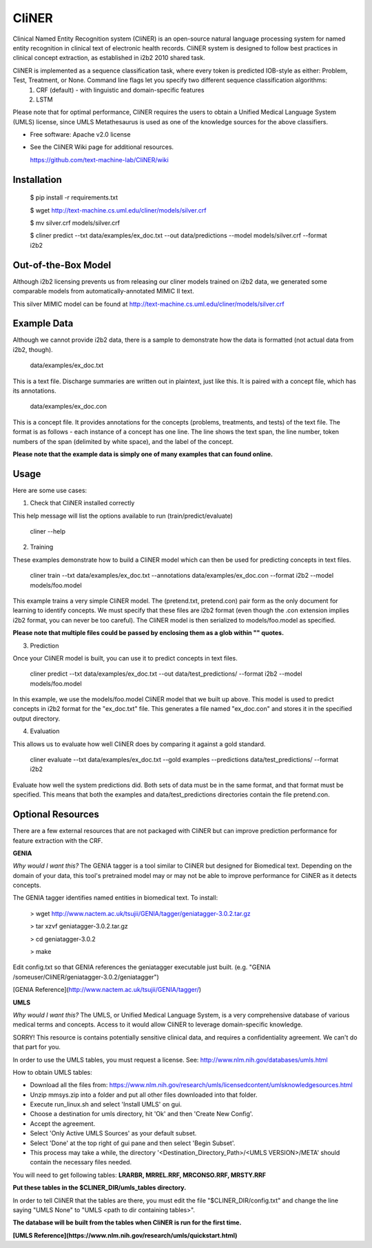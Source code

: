 ===============================
CliNER
===============================

Clinical Named Entity Recognition system (CliNER) is an open-source natural language processing system for named entity recognition in clinical text of electronic health records. CliNER system is designed to follow best practices in clinical concept extraction, as established in i2b2 2010 shared task.

CliNER is implemented as a sequence classification task, where every token is predicted IOB-style as either: Problem, Test, Treatment, or None. Command line flags let you specify two different sequence classification algorithms:
    1. CRF (default) - with linguistic and domain-specific features
    2. LSTM

Please note that for optimal performance, CliNER requires the users to obtain a Unified Medical Language System (UMLS) license, since UMLS Metathesaurus is used as one of the knowledge sources for the above classifiers.


* Free software: Apache v2.0 license
* See the CliNER Wiki page for additional resources. 
  
  https://github.com/text-machine-lab/CliNER/wiki

Installation
--------


        $ pip install -r requirements.txt
        
        $ wget http://text-machine.cs.uml.edu/cliner/models/silver.crf
        
        $ mv silver.crf models/silver.crf
        
        $ cliner predict --txt data/examples/ex_doc.txt --out data/predictions --model models/silver.crf --format i2b2


Out-of-the-Box Model
--------

Although i2b2 licensing prevents us from releasing our cliner models trained on i2b2 data, we generated some comparable models from automatically-annotated MIMIC II text.

This silver MIMIC model can be found at http://text-machine.cs.uml.edu/cliner/models/silver.crf


Example Data
--------

Although we cannot provide i2b2 data, there is a sample to demonstrate how the data is formatted (not actual data from i2b2, though).

    data/examples/ex_doc.txt

This is a text file. Discharge summaries are written out in plaintext, just like this. It is paired with a concept file, which has its annotations.

    data/examples/ex_doc.con

This is a concept file. It provides annotations for the concepts (problems, treatments, and tests) of the text file. The format is as follows - each instance of a concept has one line. The line shows the text span, the line number, token numbers of the span (delimited by white space), and the label of the concept.

**Please note that the example data is simply one of many examples that can found online.**

Usage
--------

Here are some use cases:

(1) Check that CliNER installed correctly

This help message will list the options available to run (train/predict/evaluate)

    cliner --help

(2) Training

These examples demonstrate how to build a CliNER model which can then be used for predicting concepts in text files.

    cliner train --txt data/examples/ex_doc.txt --annotations data/examples/ex_doc.con --format i2b2 --model models/foo.model

This example trains a very simple CliNER model. The (pretend.txt, pretend.con) pair form as the only document for learning to identify concepts. We must specify that these files are i2b2 format (even though the .con extension implies i2b2 format, you can never be too careful). The CliNER model is then serialized to models/foo.model as specified.

**Please note that multiple files could be passed by enclosing them as a glob within "" quotes.**

(3) Prediction

Once your CliNER model is built, you can use it to predict concepts in text files.

    cliner predict --txt data/examples/ex_doc.txt --out data/test_predictions/ --format i2b2 --model models/foo.model

In this example, we use the models/foo.model CliNER model that we built up above. This model is used to predict concepts in i2b2 format for the "ex_doc.txt" file. This generates a file named "ex_doc.con" and stores it in the specified output directory.

(4) Evaluation

This allows us to evaluate how well CliNER does by comparing it against a gold standard.

    cliner evaluate --txt data/examples/ex_doc.txt --gold examples --predictions data/test_predictions/ --format i2b2

Evaluate how well the system predictions did. Both sets of data must be in the same format, and that format must be specified. This means that both the examples and data/test_predictions directories contain the file pretend.con.



Optional Resources
--------

There are a few external resources that are not packaged with CliNER but can improve prediction performance for feature extraction with the CRF.

**GENIA**

*Why would I want this?* The GENIA tagger is a tool similar to CliNER but designed for Biomedical text. Depending on the domain of your data, this tool's pretrained model may or may not be able to improve performance for CliNER as it detects concepts.

The GENIA tagger identifies named entities in biomedical text. 
To install:
        
        > wget http://www.nactem.ac.uk/tsujii/GENIA/tagger/geniatagger-3.0.2.tar.gz
        
        > tar xzvf geniatagger-3.0.2.tar.gz
        
        > cd geniatagger-3.0.2
        
        > make
        
Edit config.txt so that GENIA references the geniatagger executable just built. (e.g. "GENIA   /someuser/CliNER/geniatagger-3.0.2/geniatagger")

[GENIA Reference](http://www.nactem.ac.uk/tsujii/GENIA/tagger/)


**UMLS**

*Why would I want this?* The UMLS, or Unified Medical Language System, is a very comprehensive database of various medical terms and concepts. Access to it would allow CliNER to leverage domain-specific knowledge.

SORRY! This resource is contains potentially sensitive clinical data, and requires a confidentiality agreement. We can't do that part for you. 

In order to use the UMLS tables, you must request a license. 
See: http://www.nlm.nih.gov/databases/umls.html

How to obtain UMLS tables:

* Download all the files from: https://www.nlm.nih.gov/research/umls/licensedcontent/umlsknowledgesources.html
* Unzip mmsys.zip into a folder and put all other files downloaded into that folder.
* Execute run_linux.sh and select 'Install UMLS' on gui.
* Choose a destination for umls directory, hit 'Ok' and then 'Create New Config'.
* Accept the agreement.
* Select 'Only Active UMLS Sources' as your default subset.
* Select 'Done' at the top right of gui pane and then select 'Begin Subset'.
* This process may take a while, the directory '<Destination_Directory_Path>/<UMLS VERSION>/META' should contain the necessary files needed.
        
You will need to get following tables: **LRARBR, MRREL.RRF, MRCONSO.RRF, MRSTY.RRF**
        
**Put these tables in the $CLINER_DIR/umls_tables directory.**

In order to tell CliNER that the tables are there, you must edit the file "$CLINER_DIR/config.txt" and change the line saying "UMLS  None" to "UMLS <path to dir containing tables>".

**The database will be built from the tables when CliNER is run for the first time.**
      
**[UMLS Reference](https://www.nlm.nih.gov/research/umls/quickstart.html)**   
